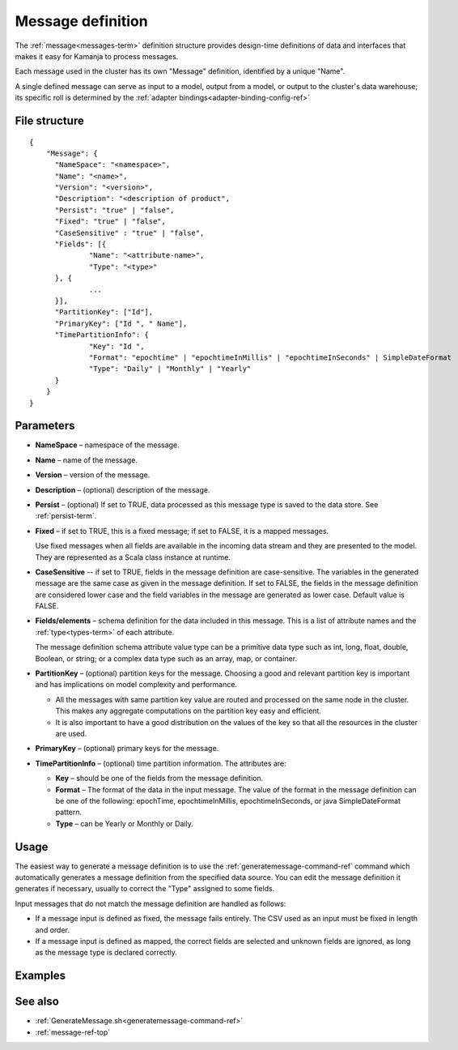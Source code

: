 

.. _message-def-config-ref:

Message definition
==================

The :ref:`message<messages-term>` definition structure provides
design-time definitions of data and interfaces
that makes it easy for Kamanja to process messages.

Each message used in the cluster
has its own "Message" definition,
identified by a unique "Name".

A single defined message can serve as input to a model,
output from a model,
or output to the cluster's data warehouse;
its specific roll is determined by the
:ref:`adapter bindings<adapter-binding-config-ref>`

File structure
--------------

::

  {
      "Message": {
      	"NameSpace": "<namespace>",
      	"Name": "<name>",
      	"Version": "<version>",
      	"Description": "<description of product",
      	"Persist": "true" | "false",
      	"Fixed": "true" | "false",
        "CaseSensitive" : "true" | "false",
      	"Fields": [{
      		"Name": "<attribute-name>",
      		"Type": "<type>"
      	}, {
                ...
      	}],
      	"PartitionKey": ["Id"],
      	"PrimaryKey": ["Id ", " Name"],
      	"TimePartitionInfo": {
      		"Key": "Id ",
      		"Format": "epochtime" | "epochtimeInMillis" | "epochtimeInSeconds" | SimpleDateFormat 
      		"Type": "Daily" | "Monthly" | "Yearly"
      	}
      }
  }


Parameters
----------

- **NameSpace** – namespace of the message.
- **Name** – name of the message.
- **Version** – version of the message.
- **Description** – (optional) description of the message.
- **Persist** – (optional) If set to TRUE,
  data processed as this message type
  is saved to the data store.  See :ref:`persist-term`.
- **Fixed** – if set to TRUE, this is a fixed message;
  if set to FALSE, it is a mapped messages.

  Use fixed messages when all fields are available
  in the incoming data stream and they are presented to the model.
  They are represented as a Scala class instance at runtime.
- **CaseSensitive** -- if set to TRUE, fields in the message definition
  are case-sensitive.
  The variables in the generated message are the same case
  as given in the message definition.
  If set to FALSE, the fields in the message definition
  are considered lower case
  and the field variables in the message are generated as lower case.
  Default value is FALSE.
- **Fields/elements** – schema definition for the data included
  in this message.  This is a list of attribute names
  and the :ref:`type<types-term>` of each attribute.

  The message definition schema attribute value type
  can be a primitive data type such as int, long, float, double,
  Boolean, or string; or a complex data type such as an array,
  map, or container.

- **PartitionKey** – (optional) partition keys for the message.
  Choosing a good and relevant partition key is important
  and has implications on model complexity and performance.

  - All the messages with same partition key value
    are routed and processed on the same node in the cluster.
    This makes any aggregate computations
    on the partition key easy and efficient.
  - It is also important to have a good distribution
    on the values of the key
    so that all the resources in the cluster are used.

- **PrimaryKey** – (optional) primary keys for the message.
- **TimePartitionInfo** – (optional) time partition information.
  The attributes are:

  - **Key** – should be one of the fields from the message definition.
  - **Format** – The format of the data in the input message.
    The value of the format in the message definition
    can be one of the following: epochTime, epochtimeInMillis,
    epochtimeInSeconds, or java SimpleDateFormat pattern.
  - **Type** – can be Yearly or Monthly or Daily.



Usage
-----

The easiest way to generate a message definition
is to use the :ref:`generatemessage-command-ref` command
which automatically generates a message definition
from the specified data source.
You can edit the message definition it generates if necessary,
usually to correct the "Type" assigned to some fields.

Input messages that do not match the message definition
are handled as follows:

- If a message input is defined as fixed,
  the message fails entirely.
  The CSV used as an input must be fixed in length and order.

- If a message input is defined as mapped,
  the correct fields are selected and unknown fields are ignored,
  as long as the message type is declared correctly.


Examples
--------


See also
--------

- :ref:`GenerateMessage.sh<generatemessage-command-ref>`
- :ref:`message-ref-top`


